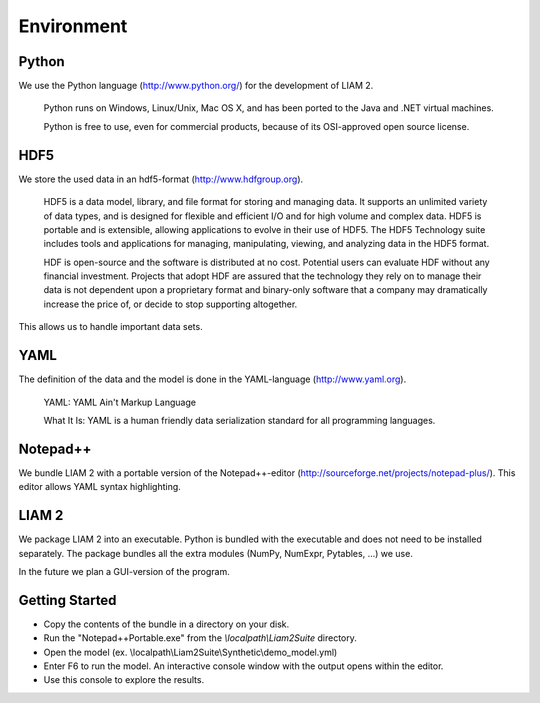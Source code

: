 ﻿.. index:: python, hdf5, yaml, notepad++

Environment
###########

Python
------

We use the Python language (http://www.python.org/) for the development of LIAM 2. 

    Python runs on Windows, Linux/Unix, Mac OS X, and has been ported to the Java and .NET virtual machines.

    Python is free to use, even for commercial products, because of its OSI-approved open source license.
    
HDF5    
----
    
We store the used data in an hdf5-format (http://www.hdfgroup.org).  

    HDF5 is a data model, library, and file format for storing and managing data. It supports an unlimited variety of
    data types, and is designed for flexible and efficient I/O and for high volume and complex data. HDF5 is portable and is
    extensible, allowing applications to evolve in their use of HDF5. The HDF5 Technology suite includes tools and
    applications for managing, manipulating, viewing, and analyzing data in the HDF5 format.
    
    HDF is open-source and the software is distributed at no cost. Potential users can evaluate HDF without any financial
    investment. Projects that adopt HDF are assured that the technology they rely on to manage their data is not dependent upon a
    proprietary format and binary-only software that a company may dramatically increase the price of, or decide to stop
    supporting altogether.
    
This allows us to handle important data sets.     

YAML
----

The definition of the data and the model is done in the YAML-language (http://www.yaml.org).

    YAML: YAML Ain't Markup Language

    What It Is: YAML is a human friendly data serialization standard for all programming languages.
    
Notepad++
---------

We bundle LIAM 2 with a portable version of the Notepad++-editor (http://sourceforge.net/projects/notepad-plus/). 
This editor allows YAML syntax highlighting.

LIAM 2
------

We package LIAM 2 into an executable. Python is bundled with the executable and does not need to be installed separately. The
package bundles all the extra modules (NumPy, NumExpr, Pytables, ...) we use.

In the future we plan a GUI-version of the program.

Getting Started
---------------

- Copy the contents of the bundle in a directory on your disk.

- Run the "Notepad++Portable.exe" from the *\\localpath\\Liam2Suite* directory.

- Open the model (ex. \\localpath\\Liam2Suite\\Synthetic\\demo_model.yml)

- Enter F6 to run the model. An interactive console window with the output opens within the editor.

- Use this console to explore the results.


